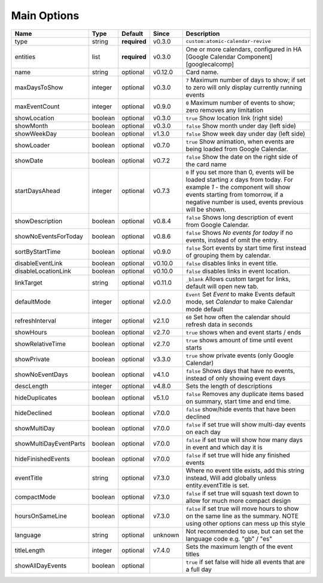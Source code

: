 .. _mainoptions:

############
Main Options
############

========================= ========= =============== ========== ==========================================================================================================================================================================================================================
 Name                      Type      Default         Since      Description
========================= ========= =============== ========== ==========================================================================================================================================================================================================================
 type                      string    **required**    v0.3.0     ``custom:atomic-calendar-revive``
 entities                  list      **required**    v0.3.0     One or more calendars, configured in HA [Google Calendar Component][googlecalcomp]
 name                      string    optional        v0.12.0    Card name.
 maxDaysToShow             integer   optional        v0.3.0     ``7`` Maximum number of days to show; if set to zero will only display currently running events
 maxEventCount             integer   optional        v0.9.0     ``0`` Maximum number of events to show; zero removes any limitation
 showLocation              boolean   optional        v0.3.0     ``true`` Show location link (right side)
 showMonth                 boolean   optional        v0.3.0     ``false`` Show month under day (left side)
 showWeekDay               boolean   optional        v1.3.0     ``false`` Show week day under day (left side)
 showLoader                boolean   optional        v0.7.0     ``true`` Show animation, when events are being loaded from Google Calendar.
 showDate                  boolean   optional        v0.7.2     ``false`` Show the date on the right side of the card name
 startDaysAhead            integer   optional        v0.7.3     ``0`` If you set more than 0, events will be loaded starting `x` days from today. For example `1` - the component will show events starting from tomorrow, if a negative number is used, events previous will be shown.
 showDescription           boolean   optional        v0.8.4     ``false`` Shows long description of event from Google Calendar.
 showNoEventsForToday      boolean   optional        v0.8.6     ``false`` Shows `No events for today` if no events, instead of omit the entry.
 sortByStartTime           boolean   optional        v0.9.0     ``false`` Sort events by start time first instead of grouping them by calendar.
 disableEventLink          boolean   optional        v0.10.0    ``false`` disables links in event title.
 disableLocationLink       boolean   optional        v0.10.0    ``false`` disables links in event location.
 linkTarget                string    optional        v0.11.0    ``_blank`` Allows custom target for links, default will open new tab.
 defaultMode               integer   optional        v2.0.0     ``Event`` Set `Event` to make Events default mode, set `Calendar` to make Calendar mode default
 refreshInterval           integer   optional        v2.1.0     ``60`` Set how often the calendar should refresh data in seconds
 showHours                 boolean   optional        v2.7.0     ``true`` shows when and event starts / ends
 showRelativeTime          boolean   optional        v2.7.0     ``true`` shows amount of time until event starts
 showPrivate               boolean   optional        v3.3.0     ``true`` show private events (only Google Calendar)
 showNoEventDays           boolean   optional        v4.1.0     ``false`` Shows days that have no events, instead of only showing event days
 descLength                integer   optional        v4.8.0     Sets the length of descriptions
 hideDuplicates            boolean   optional        v5.1.0     ``false`` Removes any duplicate items based on summary, start time and end time.
 hideDeclined              boolean   optional        v7.0.0     ``false`` show/hide events that have been declined
 showMultiDay              boolean   optional        v7.0.0     ``false`` if set true will show multi-day events on each day
 showMultiDayEventParts    boolean   optional        v7.0.0     ``false`` if set true will show how many days in event and which day it is
 hideFinishedEvents        boolean   optional        v7.0.0     ``false`` if set true will hide any finished events
 eventTitle                string    optional        v7.3.0     Where no event title exists, add this string instead, Will add globally unless entity.eventTitle is set.
 compactMode               boolean   optional        v7.3.0     ``false`` if set true will squash text down to allow for much more compact design
 hoursOnSameLine           boolean   optional        v7.3.0     ``false`` if set true will move hours to show on the same line as the summary. NOTE using other options can mess up this style
 language                  string    optional        unknown    Not recommended to use, but can set the language code e.g. "gb" / "es"
 titleLength               integer   optional        v7.4.0     Sets the maximum length of the event titles
 showAllDayEvents          boolean   optional                   ``true`` if set false will hide all events that are a full day
========================= ========= =============== ========== ==========================================================================================================================================================================================================================
